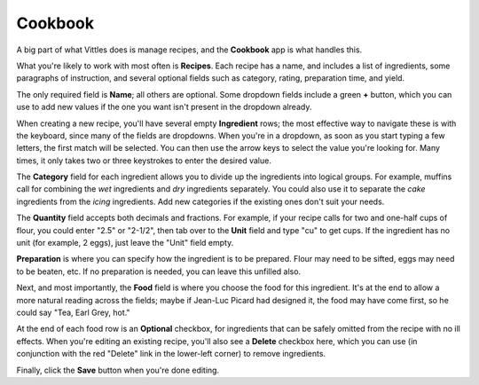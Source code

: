 .. _cookbook:

Cookbook
========

A big part of what Vittles does is manage recipes, and the **Cookbook** app
is what handles this.

What you're likely to work with most often is **Recipes**. Each recipe has a
name, and includes a list of ingredients, some paragraphs of instruction, and
several optional fields such as category, rating, preparation time, and yield.

.. image:: images/change_recipe.png

The only required field is **Name**; all others are optional. Some dropdown
fields include a green **+** button, which you can use to add new values if the
one you want isn't present in the dropdown already.

When creating a new recipe, you'll have several empty **Ingredient** rows; the
most effective way to navigate these is with the keyboard, since many of the
fields are dropdowns. When you're in a dropdown, as soon as you start typing a
few letters, the first match will be selected. You can then use the arrow keys
to select the value you're looking for. Many times, it only takes two or three
keystrokes to enter the desired value.

The **Category** field for each ingredient allows you to divide up the ingredients
into logical groups. For example, muffins call for combining the *wet*
ingredients and *dry* ingredients separately. You could also use it to separate
the *cake* ingredients from the *icing* ingredients. Add new categories if the
existing ones don't suit your needs.

The **Quantity** field accepts both decimals and fractions. For example, if your
recipe calls for two and one-half cups of flour, you could enter "2.5" or
"2-1/2", then tab over to the **Unit** field and type "cu" to get cups. If the
ingredient has no unit (for example, 2 eggs), just leave the "Unit" field empty.

**Preparation** is where you can specify how the ingredient is to be prepared.
Flour may need to be sifted, eggs may need to be beaten, etc. If no preparation
is needed, you can leave this unfilled also.

Next, and most importantly, the **Food** field is where you choose the food
for this ingredient. It's at the end to allow a more natural reading across the
fields; maybe if Jean-Luc Picard had designed it, the food may have come first,
so he could say "Tea, Earl Grey, hot."

At the end of each food row is an **Optional** checkbox, for ingredients that
can be safely omitted from the recipe with no ill effects. When you're editing
an existing recipe, you'll also see a **Delete** checkbox here, which you can
use (in conjunction with the red "Delete" link in the lower-left corner) to
remove ingredients.

Finally, click the **Save** button when you're done editing.

